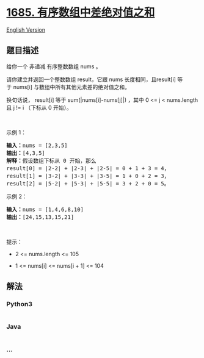* [[https://leetcode-cn.com/problems/sum-of-absolute-differences-in-a-sorted-array][1685.
有序数组中差绝对值之和]]
  :PROPERTIES:
  :CUSTOM_ID: 有序数组中差绝对值之和
  :END:
[[./solution/1600-1699/1685.Sum of Absolute Differences in a Sorted Array/README_EN.org][English
Version]]

** 题目描述
   :PROPERTIES:
   :CUSTOM_ID: 题目描述
   :END:

#+begin_html
  <!-- 这里写题目描述 -->
#+end_html

#+begin_html
  <p>
#+end_html

给你一个 非递减 有序整数数组 nums 。

#+begin_html
  </p>
#+end_html

#+begin_html
  <p>
#+end_html

请你建立并返回一个整数数组 result，它跟 nums 长度相同，且result[i] 等于 nums[i] 与数组中所有其他元素差的绝对值之和。

#+begin_html
  </p>
#+end_html

#+begin_html
  <p>
#+end_html

换句话说， result[i] 等于 sum(|nums[i]-nums[j]|) ，其中 0 <= j <
nums.length 且 j != i （下标从 0 开始）。

#+begin_html
  </p>
#+end_html

#+begin_html
  <p>
#+end_html

 

#+begin_html
  </p>
#+end_html

#+begin_html
  <p>
#+end_html

示例 1：

#+begin_html
  </p>
#+end_html

#+begin_html
  <pre>
  <b>输入：</b>nums = [2,3,5]
  <b>输出：</b>[4,3,5]
  <b>解释：</b>假设数组下标从 0 开始，那么
  result[0] = |2-2| + |2-3| + |2-5| = 0 + 1 + 3 = 4，
  result[1] = |3-2| + |3-3| + |3-5| = 1 + 0 + 2 = 3，
  result[2] = |5-2| + |5-3| + |5-5| = 3 + 2 + 0 = 5。
  </pre>
#+end_html

#+begin_html
  <p>
#+end_html

示例 2：

#+begin_html
  </p>
#+end_html

#+begin_html
  <pre>
  <b>输入：</b>nums = [1,4,6,8,10]
  <b>输出：</b>[24,15,13,15,21]
  </pre>
#+end_html

#+begin_html
  <p>
#+end_html

 

#+begin_html
  </p>
#+end_html

#+begin_html
  <p>
#+end_html

提示：

#+begin_html
  </p>
#+end_html

#+begin_html
  <ul>
#+end_html

#+begin_html
  <li>
#+end_html

2 <= nums.length <= 105

#+begin_html
  </li>
#+end_html

#+begin_html
  <li>
#+end_html

1 <= nums[i] <= nums[i + 1] <= 104

#+begin_html
  </li>
#+end_html

#+begin_html
  </ul>
#+end_html

** 解法
   :PROPERTIES:
   :CUSTOM_ID: 解法
   :END:

#+begin_html
  <!-- 这里可写通用的实现逻辑 -->
#+end_html

#+begin_html
  <!-- tabs:start -->
#+end_html

*** *Python3*
    :PROPERTIES:
    :CUSTOM_ID: python3
    :END:

#+begin_html
  <!-- 这里可写当前语言的特殊实现逻辑 -->
#+end_html

#+begin_src python
#+end_src

*** *Java*
    :PROPERTIES:
    :CUSTOM_ID: java
    :END:

#+begin_html
  <!-- 这里可写当前语言的特殊实现逻辑 -->
#+end_html

#+begin_src java
#+end_src

*** *...*
    :PROPERTIES:
    :CUSTOM_ID: section
    :END:
#+begin_example
#+end_example

#+begin_html
  <!-- tabs:end -->
#+end_html
